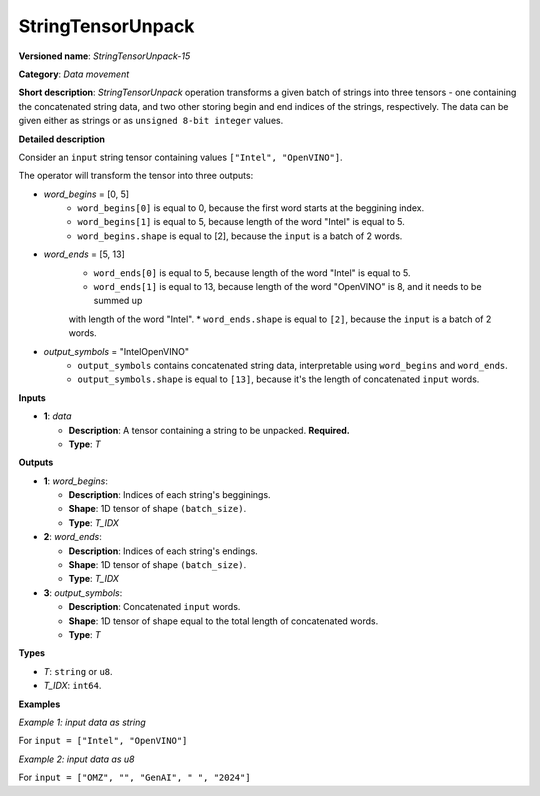 .. {#openvino_docs_ops_type_StringTensorUnpack_15}

StringTensorUnpack
===================


.. meta::
  :description: Learn about StringTensorUnpack-15 - data movement operation which unpacks a batch of strings into three tensors.

**Versioned name**: *StringTensorUnpack-15*

**Category**: *Data movement*

**Short description**: *StringTensorUnpack* operation transforms a given batch of strings into three tensors - one containing 
the concatenated string data, and two other storing begin and end indices of the strings, respectively. The data can be given either as 
strings or as ``unsigned 8-bit integer`` values.

**Detailed description**

Consider an ``input`` string tensor containing values ``["Intel", "OpenVINO"]``.

The operator will transform the tensor into three outputs:

* *word_begins* = [0, 5]
    * ``word_begins[0]`` is equal to 0, because the first word starts at the beggining index.
    * ``word_begins[1]`` is equal to 5, because length of the word "Intel" is equal to 5.
    * ``word_begins.shape`` is equal to [2], because the ``input`` is a batch of 2 words.

* *word_ends* = [5, 13]
    * ``word_ends[0]`` is equal to 5, because length of the word "Intel" is equal to 5.
    * ``word_ends[1]`` is equal to 13, because length of the word "OpenVINO" is 8, and it needs to be summed up
    with length of the word "Intel".
    * ``word_ends.shape`` is equal to ``[2]``, because the ``input`` is a batch of 2 words.

* *output_symbols* = "IntelOpenVINO"
    * ``output_symbols`` contains concatenated string data, interpretable using ``word_begins`` and ``word_ends``.
    * ``output_symbols.shape`` is equal to ``[13]``, because it's the length of concatenated ``input`` words.

**Inputs**

* **1**: *data*

  * **Description**: A tensor containing a string to be unpacked. **Required.**
  * **Type**: *T*

**Outputs**

* **1**: *word_begins*:

  * **Description**: Indices of each string's begginings.
  * **Shape**: 1D tensor of shape ``(batch_size)``.
  * **Type**: *T_IDX*

* **2**: *word_ends*:

  * **Description**: Indices of each string's endings.
  * **Shape**: 1D tensor of shape ``(batch_size)``.
  * **Type**: *T_IDX*

* **3**: *output_symbols*:

  * **Description**: Concatenated ``input`` words.
  * **Shape**: 1D tensor of shape equal to the total length of concatenated words.
  * **Type**: *T*

**Types**

* *T*: ``string`` or ``u8``.
* *T_IDX*: ``int64``.

**Examples**

*Example 1: input data as string*

For ``input = ["Intel", "OpenVINO"]``

.. code-block:: xml
   :force:

    <layer ... type="StringTensorUnpack" ... >
        <input>
            <port id="0" precision="string">
                <dim>2</dim>     <!-- batch of strings -->
            </port>
        </input>
        <output>
            <port id="0" precision="I64">
                <dim>2</dim>     <!-- word_begins = [0, 5] -->
            </port>
            <port id="1" precision="I64">
                <dim>2</dim>     <!-- word_ends = [5, 13] -->
            </port>
            <port id="2" precision="string">
                <dim>13</dim>     <!-- output_symbols = "IntelOpenVINO" -->
            </port>
        </output>
    </layer>

*Example 2: input data as u8*

For ``input = ["OMZ", "", "GenAI", " ", "2024"]``

.. code-block:: xml
   :force:

    <layer ... type="StringTensorUnpack" ... >
        <input>
            <port id="0" precision="u8">
                <dim>5</dim>     <!-- batch of strings -->
            </port>
        </input>
        <output>
            <port id="0" precision="I64">
                <dim>2</dim>     <!-- word_begins = [0, 3, 3, 8, 9] -->
            </port>
            <port id="1" precision="I64">
                <dim>2</dim>     <!-- word_ends = [3, 3, 8, 9, 13] -->
            </port>
            <port id="2" precision="u8">
                <dim>13</dim>    <!-- output_symbols = "OMZGenAI 2024"-->
            </port>
        </output>
    </layer>
